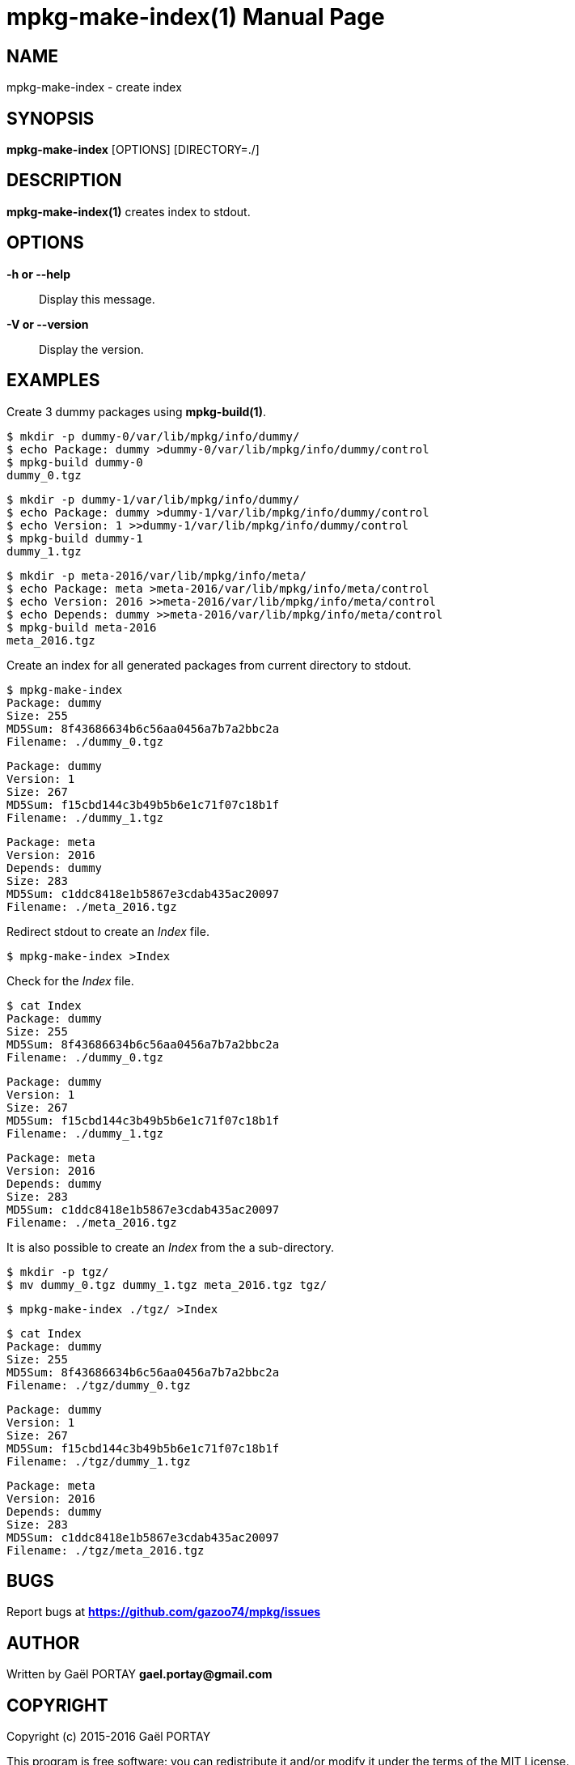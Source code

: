 = mpkg-make-index(1)
:doctype: manpage
:author: Gaël PORTAY
:email: gael.portay@gmail.com
:lang: en
:man manual: mPKG Manual
:man source: mPKG 0.3

== NAME

mpkg-make-index - create index

== SYNOPSIS

*mpkg-make-index* [OPTIONS] [DIRECTORY=./]

== DESCRIPTION

*mpkg-make-index(1)* creates index to stdout.

== OPTIONS

*-h or --help*::
	Display this message.

*-V or --version*::
	Display the version.

== EXAMPLES

Create 3 dummy packages using *mpkg-build(1)*.

	$ mkdir -p dummy-0/var/lib/mpkg/info/dummy/
	$ echo Package: dummy >dummy-0/var/lib/mpkg/info/dummy/control
	$ mpkg-build dummy-0
	dummy_0.tgz

	$ mkdir -p dummy-1/var/lib/mpkg/info/dummy/
	$ echo Package: dummy >dummy-1/var/lib/mpkg/info/dummy/control
	$ echo Version: 1 >>dummy-1/var/lib/mpkg/info/dummy/control
	$ mpkg-build dummy-1
	dummy_1.tgz

	$ mkdir -p meta-2016/var/lib/mpkg/info/meta/
	$ echo Package: meta >meta-2016/var/lib/mpkg/info/meta/control
	$ echo Version: 2016 >>meta-2016/var/lib/mpkg/info/meta/control
	$ echo Depends: dummy >>meta-2016/var/lib/mpkg/info/meta/control
	$ mpkg-build meta-2016
	meta_2016.tgz

Create an index for all generated packages from current directory to stdout.

	$ mpkg-make-index
	Package: dummy
	Size: 255
	MD5Sum: 8f43686634b6c56aa0456a7b7a2bbc2a
	Filename: ./dummy_0.tgz

	Package: dummy
	Version: 1
	Size: 267
	MD5Sum: f15cbd144c3b49b5b6e1c71f07c18b1f
	Filename: ./dummy_1.tgz

	Package: meta
	Version: 2016
	Depends: dummy
	Size: 283
	MD5Sum: c1ddc8418e1b5867e3cdab435ac20097
	Filename: ./meta_2016.tgz

Redirect stdout to create an _Index_ file.

	$ mpkg-make-index >Index

Check for the _Index_ file.

	$ cat Index 
	Package: dummy
	Size: 255
	MD5Sum: 8f43686634b6c56aa0456a7b7a2bbc2a
	Filename: ./dummy_0.tgz

	Package: dummy
	Version: 1
	Size: 267
	MD5Sum: f15cbd144c3b49b5b6e1c71f07c18b1f
	Filename: ./dummy_1.tgz

	Package: meta
	Version: 2016
	Depends: dummy
	Size: 283
	MD5Sum: c1ddc8418e1b5867e3cdab435ac20097
	Filename: ./meta_2016.tgz

It is also possible to create an _Index_ from the a sub-directory.

	$ mkdir -p tgz/
	$ mv dummy_0.tgz dummy_1.tgz meta_2016.tgz tgz/

	$ mpkg-make-index ./tgz/ >Index

	$ cat Index
	Package: dummy
	Size: 255
	MD5Sum: 8f43686634b6c56aa0456a7b7a2bbc2a
	Filename: ./tgz/dummy_0.tgz

	Package: dummy
	Version: 1
	Size: 267
	MD5Sum: f15cbd144c3b49b5b6e1c71f07c18b1f
	Filename: ./tgz/dummy_1.tgz

	Package: meta
	Version: 2016
	Depends: dummy
	Size: 283
	MD5Sum: c1ddc8418e1b5867e3cdab435ac20097
	Filename: ./tgz/meta_2016.tgz

== BUGS

Report bugs at *https://github.com/gazoo74/mpkg/issues*

== AUTHOR

Written by Gaël PORTAY *gael.portay@gmail.com*

== COPYRIGHT

Copyright (c) 2015-2016 Gaël PORTAY

This program is free software: you can redistribute it and/or modify it under
the terms of the MIT License.

== SEE ALSO

*mpkg(1)*, *mpkg-build(1)*, *mpkg-deb2tgz(1)*
